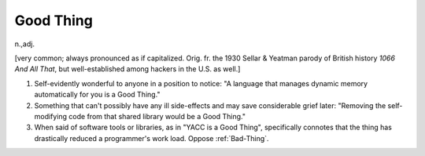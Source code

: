 .. _Good-Thing:

============================================================
Good Thing
============================================================

n\.,adj\.

[very common; always pronounced as if capitalized.
Orig.
fr.
the 1930 Sellar & Yeatman parody of British history *1066 And All That*\, but well-established among hackers in the U.S. as well.]

1.
   Self-evidently wonderful to anyone in a position to notice: "A language that manages dynamic memory automatically for you is a Good Thing."

2.
   Something that can't possibly have any ill side-effects and may save considerable grief later: "Removing the self-modifying code from that shared library would be a Good Thing."

3.
   When said of software tools or libraries, as in "YACC is a Good Thing", specifically connotes that the thing has drastically reduced a programmer's work load.
   Oppose :ref:`Bad-Thing`\.

